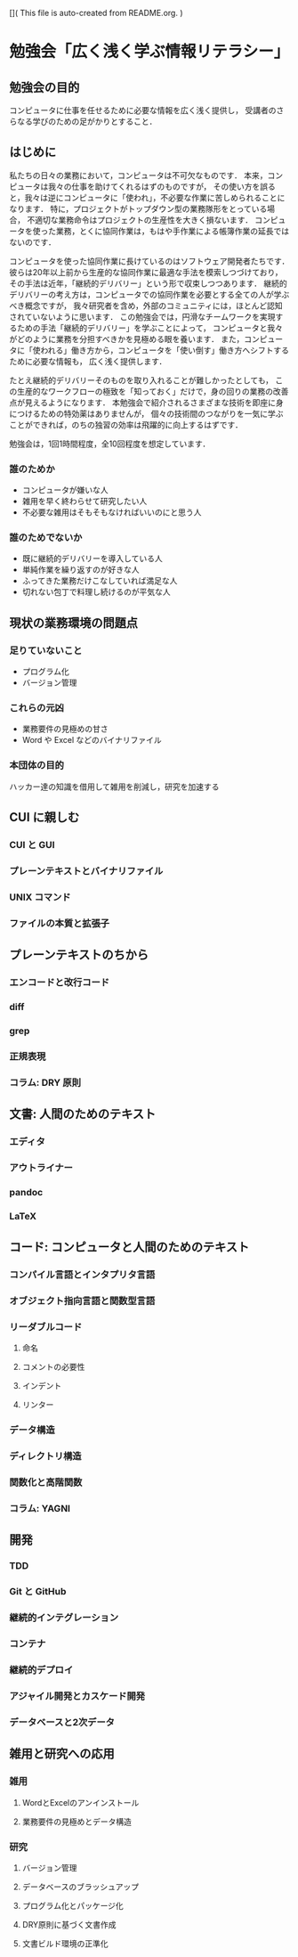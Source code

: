 [](
This file is auto-created from README.org.
)
* 勉強会「広く浅く学ぶ情報リテラシー」
** 勉強会の目的
コンピュータに仕事を任せるために必要な情報を広く浅く提供し，
受講者のさらなる学びのための足がかりとすること．
** はじめに
私たちの日々の業務において，コンピュータは不可欠なものです．
本来，コンピュータは我々の仕事を助けてくれるはずのものですが，
その使い方を誤ると，我々は逆にコンピュータに「使われ」，不必要な作業に苦しめられることになります．
特に，プロジェクトがトップダウン型の業務隊形をとっている場合，
不適切な業務命令はプロジェクトの生産性を大きく損ないます．
コンピュータを使った業務，とくに協同作業は，もはや手作業による帳簿作業の延長ではないのです．

コンピュータを使った協同作業に長けているのはソフトウェア開発者たちです．
彼らは20年以上前から生産的な協同作業に最適な手法を模索しつづけており，
その手法は近年，「継続的デリバリー」という形で収束しつつあります．
継続的デリバリーの考え方は，コンピュータでの協同作業を必要とする全ての人が学ぶべき概念ですが，
我々研究者を含め，外部のコミュニティには，ほとんど認知されていないように思います．
この勉強会では，円滑なチームワークを実現するための手法「継続的デリバリー」を学ぶことによって，
コンピュータと我々がどのように業務を分担すべきかを見極める眼を養います．
また，コンピュータに「使われる」働き方から，コンピュータを「使い倒す」働き方へシフトするために必要な情報も，
広く浅く提供します．

たとえ継続的デリバリーそのものを取り入れることが難しかったとしても，
この生産的なワークフローの極致を「知っておく」だけで，身の回りの業務の改善点が見えるようになります．
本勉強会で紹介されるさまざまな技術を即座に身につけるための特効薬はありませんが，
個々の技術間のつながりを一気に学ぶことができれば，のちの独習の効率は飛躍的に向上するはずです．

勉強会は，1回1時間程度，全10回程度を想定しています．

*** 誰のためか
- コンピュータが嫌いな人
- 雑用を早く終わらせて研究したい人
- 不必要な雑用はそもそもなければいいのにと思う人

*** 誰のためでないか
- 既に継続的デリバリーを導入している人
- 単純作業を繰り返すのが好きな人
- ふってきた業務だけこなしていれば満足な人
- 切れない包丁で料理し続けるのが平気な人
** 現状の業務環境の問題点
*** 足りていないこと
- プログラム化
- バージョン管理
*** これらの元凶
- 業務要件の見極めの甘さ
- Word や Excel などのバイナリファイル
*** 本団体の目的
ハッカー達の知識を借用して雑用を削減し，研究を加速する
** CUI に親しむ
*** CUI と GUI
*** プレーンテキストとバイナリファイル
*** UNIX コマンド 
*** ファイルの本質と拡張子
** プレーンテキストのちから
*** エンコードと改行コード
*** diff
*** grep
*** 正規表現
*** コラム: DRY 原則
** 文書: 人間のためのテキスト
*** エディタ
*** アウトライナー
*** pandoc
*** LaTeX
** コード: コンピュータと人間のためのテキスト
*** コンパイル言語とインタプリタ言語
*** オブジェクト指向言語と関数型言語
*** リーダブルコード
**** 命名
**** コメントの必要性
**** インデント
**** リンター
*** データ構造
*** ディレクトリ構造
*** 関数化と高階関数
*** コラム: YAGNI
** 開発
*** TDD
*** Git と GitHub
*** 継続的インテグレーション
*** コンテナ
*** 継続的デプロイ
*** アジャイル開発とカスケード開発
*** データベースと2次データ
** 雑用と研究への応用
*** 雑用
**** WordとExcelのアンインストール
**** 業務要件の見極めとデータ構造
*** 研究
**** バージョン管理
**** データベースのブラッシュアップ
**** プログラム化とパッケージ化
**** DRY原則に基づく文書作成
**** 文書ビルド環境の正準化

